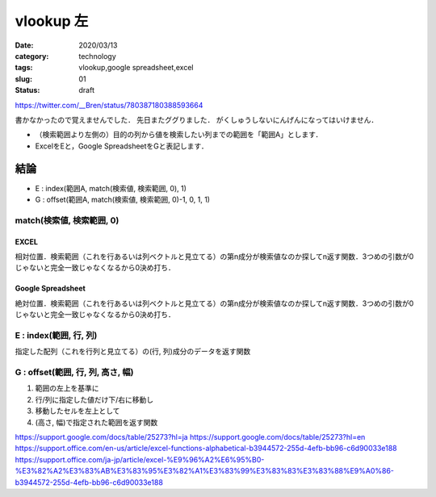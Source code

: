 .. comment: chars from Lv1 to Lv6: #*=-^"

################################################################
vlookup 左
################################################################

:date: 2020/03/13
:category: technology
:tags: vlookup,google spreadsheet,excel
:slug: 01
:status: draft


https://twitter.com/__Bren/status/780387180388593664


書かなかったので覚えませんでした．
先日またググりました．
がくしゅうしないにんげんになってはいけません．

* （検索範囲より左側の）目的の列から値を検索したい列までの範囲を「範囲A」とします．
* ExcelをEと，Google SpreadsheetをGと表記します．

****************************************************************
結論
****************************************************************

* E : index(範囲A, match(検索値, 検索範囲, 0), 1)
* G : offset(範囲A, match(検索値, 検索範囲, 0)-1, 0, 1, 1)


match(検索値, 検索範囲, 0)
================================================================

EXCEL
----------------------------------------------------------------
相対位置．検索範囲（これを行あるいは列ベクトルと見立てる）の第n成分が検索値なのか探してn返す関数．3つめの引数が0じゃないと完全一致じゃなくなるから0決め打ち．

Google Spreadsheet
----------------------------------------------------------------
絶対位置．検索範囲（これを行あるいは列ベクトルと見立てる）の第n成分が検索値なのか探してn返す関数．3つめの引数が0じゃないと完全一致じゃなくなるから0決め打ち．

E : index(範囲, 行, 列)
================================================================
指定した配列（これを行列と見立てる）の(行, 列)成分のデータを返す関数

G : offset(範囲, 行, 列, 高さ, 幅)
================================================================

#. 範囲の左上を基準に
#. 行/列に指定した値だけ下/右に移動し
#. 移動したセルを左上として
#. (高さ, 幅)で指定された範囲を返す関数

https://support.google.com/docs/table/25273?hl=ja
https://support.google.com/docs/table/25273?hl=en
https://support.office.com/en-us/article/excel-functions-alphabetical-b3944572-255d-4efb-bb96-c6d90033e188
https://support.office.com/ja-jp/article/excel-%E9%96%A2%E6%95%B0-%E3%82%A2%E3%83%AB%E3%83%95%E3%82%A1%E3%83%99%E3%83%83%E3%83%88%E9%A0%86-b3944572-255d-4efb-bb96-c6d90033e188
